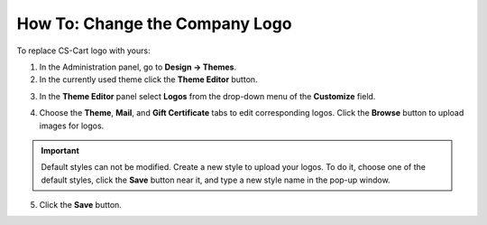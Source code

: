 *******************************
How To: Change the Company Logo
*******************************

To replace CS-Cart logo with yours:

1.   In the Administration panel, go to **Design → Themes**.
2.   In the currently used theme click the **Theme Editor** button.

.. image:: img/logo_01.png
    :align: center
    :alt: The Themes tab

3.   In the **Theme Editor** panel select **Logos** from the drop-down menu of the **Customize** field.

.. image:: img/logo_02.png
    :align: center
    :alt: Theme editor

4.   Choose the **Theme**, **Mail**, and **Gift Certificate** tabs to edit corresponding logos. Click the **Browse** button to upload images for logos.

.. important ::

	Default styles can not be modified. Create a new style to upload your logos. To do it, choose one of the default styles, click the **Save** button near it, and type a new style name in the pop-up window.

.. image:: img/logo_03.png
    :align: center
    :alt: Save pop-up

5.   Click the **Save** button.
